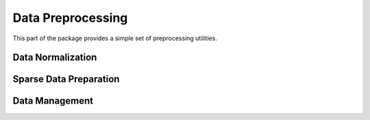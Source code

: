 Data Preprocessing 
==================

This part of the package provides a simple set of preprocessing utilities.

Data Normalization
~~~~~~~~~~~~~~~~~~

.. function:: mapstd(X)

    Normalizes each column of ``X`` to zero mean and one standard deviation. Output normalized matrix ``X`` with extracted column-wise means and standard deviations.

    .. code-block:: julia

        using SALSA

        mapstd([0 1; -1 2]) # --> ([0.707107  -0.707107; -0.707107   0.707107], [-0.5  1.5], [0.707107 0.707107])


.. function:: mapstd(X,mean,std)

    Normalizes each column of ``A`` to the specified column-wise ``mean`` and ``std``. Output normalized matrix ``X``.

    .. code-block:: julia

        using SALSA

        mapstd([0 1; -1 2], [-0.5  1.5], [0.707107 0.707107]) # --> [0.707107  -0.707107; -0.707107   0.707107]


Sparse Data Preparation
~~~~~~~~~~~~~~~~~~~~~~~

.. function::  make_sparse(tuples[,sizes,delim])
    
    Creates ``SparseMatrixCSC`` object from matrix of tuples ``Matrix{ASCIIString}`` containing ``index:value`` pairs. The index and value pair can be separated by ``delim`` character, e.g. ``:``. The user can optionally specify final dimensions of the ``SparseMatrixCSC`` object as ``sizes`` tuple.

    :param tuples: matrix of tuples ``Matrix{ASCIIString}`` containing ``index:value`` pairs
    :param sizes: optional tuple of final dimensions, e.g. ``(100000,10)`` (empty by default)
    :param delim: optional character separating index and value pair in each cell of ``tuples``, default is ":"

    :return: ``SparseMatrixCSC`` object.
    
    
Data Management
~~~~~~~~~~~~~~~

.. function:: DelimitedFile(name,header,delim)

	Creates a wrapper around any delimited file which can be passed to low-level :ref:`routines <low_level_api>`, for instance :func:`pegasos_alg`. ``DelimitedFile`` will be processed in the online mode regardless of the ``online_pass==0`` flag passed to low-level :ref:`routines <low_level_api>`.
	
	:param name: file name
	:param header: flag indicating if a header is present
	:param delim: delimiting character 
